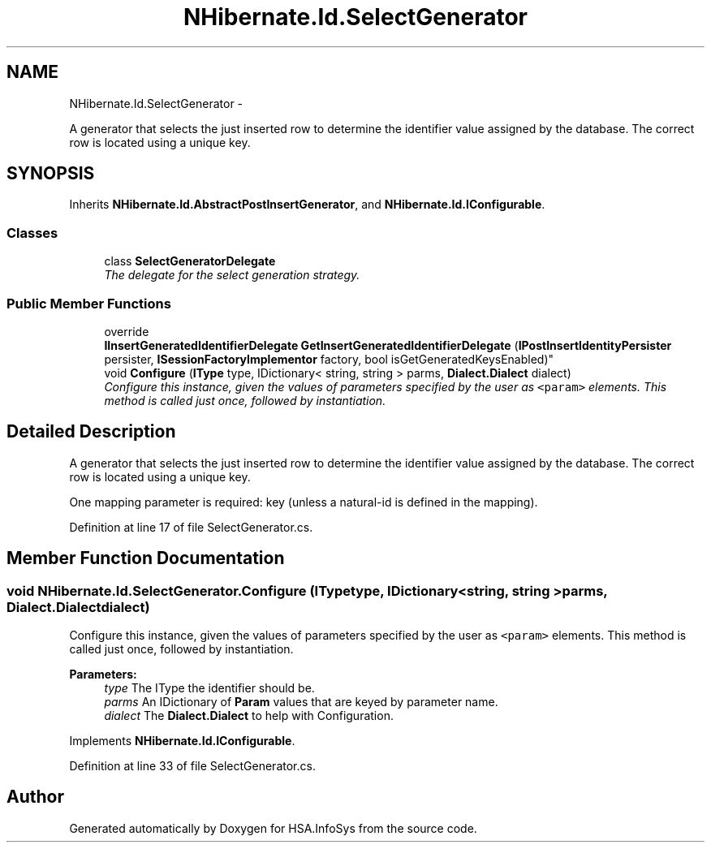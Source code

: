 .TH "NHibernate.Id.SelectGenerator" 3 "Fri Jul 5 2013" "Version 1.0" "HSA.InfoSys" \" -*- nroff -*-
.ad l
.nh
.SH NAME
NHibernate.Id.SelectGenerator \- 
.PP
A generator that selects the just inserted row to determine the identifier value assigned by the database\&. The correct row is located using a unique key\&.  

.SH SYNOPSIS
.br
.PP
.PP
Inherits \fBNHibernate\&.Id\&.AbstractPostInsertGenerator\fP, and \fBNHibernate\&.Id\&.IConfigurable\fP\&.
.SS "Classes"

.in +1c
.ti -1c
.RI "class \fBSelectGeneratorDelegate\fP"
.br
.RI "\fIThe delegate for the select generation strategy\&.\fP"
.in -1c
.SS "Public Member Functions"

.in +1c
.ti -1c
.RI "override 
.br
\fBIInsertGeneratedIdentifierDelegate\fP \fBGetInsertGeneratedIdentifierDelegate\fP (\fBIPostInsertIdentityPersister\fP persister, \fBISessionFactoryImplementor\fP factory, bool isGetGeneratedKeysEnabled)"
.br
.ti -1c
.RI "void \fBConfigure\fP (\fBIType\fP type, IDictionary< string, string > parms, \fBDialect\&.Dialect\fP dialect)"
.br
.RI "\fIConfigure this instance, given the values of parameters specified by the user as \fC<param>\fP elements\&. This method is called just once, followed by instantiation\&. \fP"
.in -1c
.SH "Detailed Description"
.PP 
A generator that selects the just inserted row to determine the identifier value assigned by the database\&. The correct row is located using a unique key\&. 

One mapping parameter is required: key (unless a natural-id is defined in the mapping)\&.
.PP
Definition at line 17 of file SelectGenerator\&.cs\&.
.SH "Member Function Documentation"
.PP 
.SS "void NHibernate\&.Id\&.SelectGenerator\&.Configure (\fBIType\fPtype, IDictionary< string, string >parms, \fBDialect\&.Dialect\fPdialect)"

.PP
Configure this instance, given the values of parameters specified by the user as \fC<param>\fP elements\&. This method is called just once, followed by instantiation\&. 
.PP
\fBParameters:\fP
.RS 4
\fItype\fP The IType the identifier should be\&.
.br
\fIparms\fP An IDictionary of \fBParam\fP values that are keyed by parameter name\&.
.br
\fIdialect\fP The \fBDialect\&.Dialect\fP to help with Configuration\&.
.RE
.PP

.PP
Implements \fBNHibernate\&.Id\&.IConfigurable\fP\&.
.PP
Definition at line 33 of file SelectGenerator\&.cs\&.

.SH "Author"
.PP 
Generated automatically by Doxygen for HSA\&.InfoSys from the source code\&.

